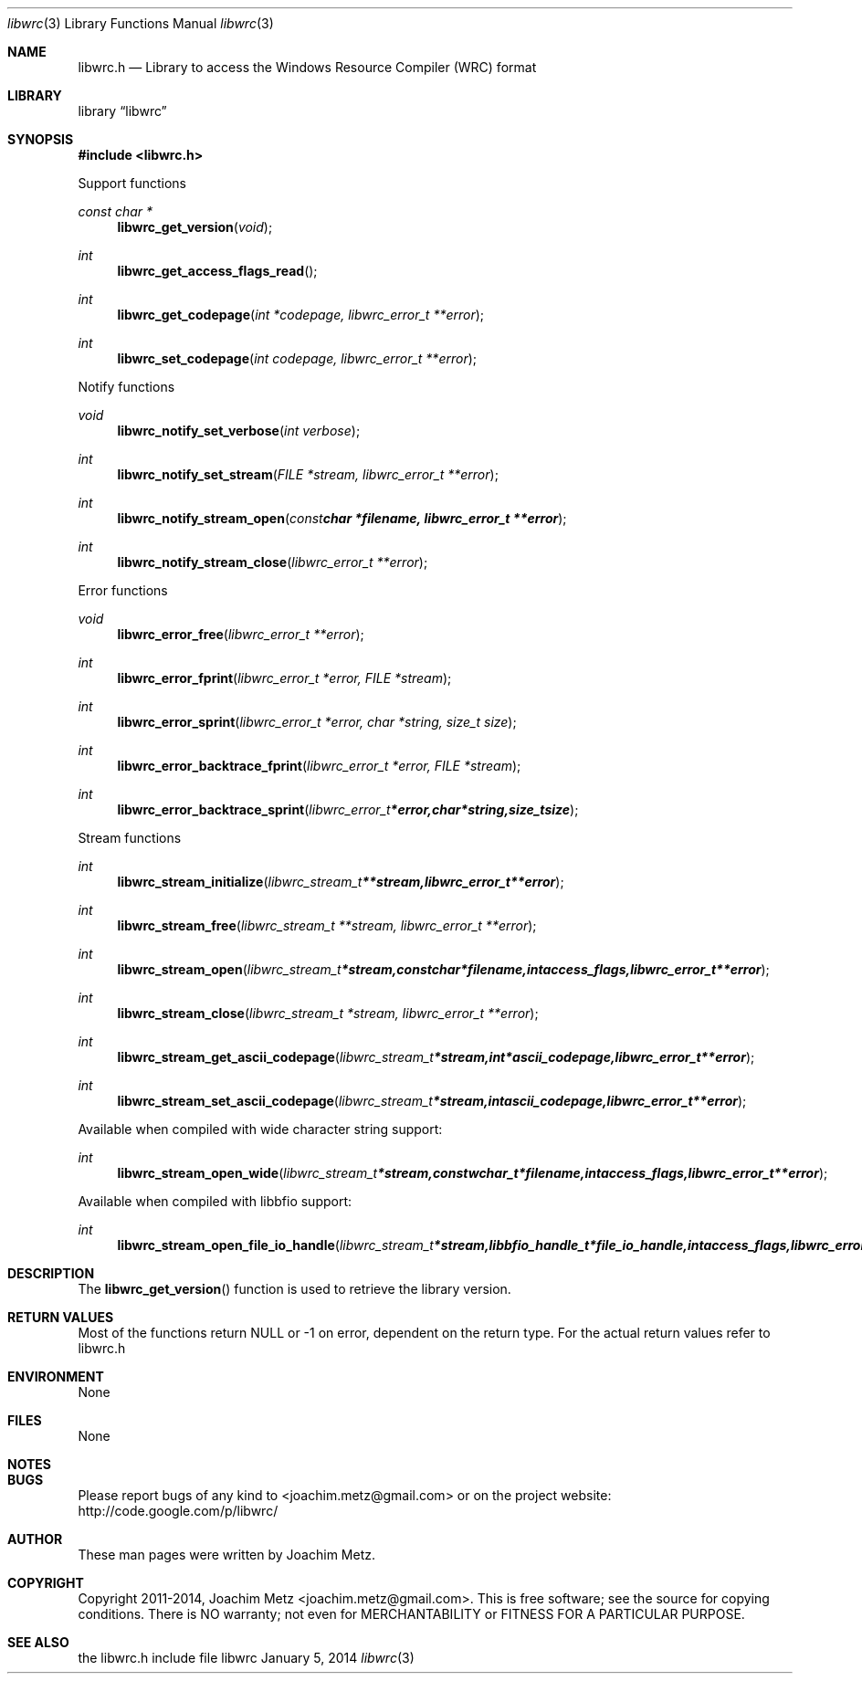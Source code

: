 .Dd January 5, 2014
.Dt libwrc 3
.Os libwrc
.Sh NAME
.Nm libwrc.h
.Nd Library to access the Windows Resource Compiler (WRC) format
.Sh LIBRARY
.Lb libwrc
.Sh SYNOPSIS
.In libwrc.h
.Pp
Support functions
.Ft const char *
.Fn libwrc_get_version "void"
.Ft int
.Fn libwrc_get_access_flags_read
.Ft int
.Fn libwrc_get_codepage "int *codepage, libwrc_error_t **error"
.Ft int
.Fn libwrc_set_codepage "int codepage, libwrc_error_t **error"
.Pp
Notify functions
.Ft void
.Fn libwrc_notify_set_verbose "int verbose"
.Ft int
.Fn libwrc_notify_set_stream "FILE *stream, libwrc_error_t **error"
.Ft int
.Fn libwrc_notify_stream_open "const char *filename, libwrc_error_t **error"
.Ft int
.Fn libwrc_notify_stream_close "libwrc_error_t **error"
.Pp
Error functions
.Ft void 
.Fn libwrc_error_free "libwrc_error_t **error"
.Ft int
.Fn libwrc_error_fprint "libwrc_error_t *error, FILE *stream"
.Ft int
.Fn libwrc_error_sprint "libwrc_error_t *error, char *string, size_t size"
.Ft int 
.Fn libwrc_error_backtrace_fprint "libwrc_error_t *error, FILE *stream"
.Ft int
.Fn libwrc_error_backtrace_sprint "libwrc_error_t *error, char *string, size_t size"
.Pp
Stream functions
.Ft int
.Fn libwrc_stream_initialize "libwrc_stream_t **stream, libwrc_error_t **error"
.Ft int
.Fn libwrc_stream_free "libwrc_stream_t **stream, libwrc_error_t **error"
.Ft int
.Fn libwrc_stream_open "libwrc_stream_t *stream, const char *filename, int access_flags, libwrc_error_t **error"
.Ft int
.Fn libwrc_stream_close "libwrc_stream_t *stream, libwrc_error_t **error"
.Ft int
.Fn libwrc_stream_get_ascii_codepage "libwrc_stream_t *stream, int *ascii_codepage, libwrc_error_t **error"
.Ft int
.Fn libwrc_stream_set_ascii_codepage "libwrc_stream_t *stream, int ascii_codepage, libwrc_error_t **error"
.Pp
Available when compiled with wide character string support:
.Ft int
.Fn libwrc_stream_open_wide "libwrc_stream_t *stream, const wchar_t *filename, int access_flags, libwrc_error_t **error"
.Pp
Available when compiled with libbfio support:
.Ft int
.Fn libwrc_stream_open_file_io_handle "libwrc_stream_t *stream, libbfio_handle_t *file_io_handle, int access_flags, libwrc_error_t **error"
.Sh DESCRIPTION
The
.Fn libwrc_get_version
function is used to retrieve the library version.
.Sh RETURN VALUES
Most of the functions return NULL or \-1 on error, dependent on the return type. For the actual return values refer to libwrc.h
.Sh ENVIRONMENT
None
.Sh FILES
None
.Sh NOTES
.Sh BUGS
Please report bugs of any kind to <joachim.metz@gmail.com> or on the project website:
http://code.google.com/p/libwrc/
.Sh AUTHOR
These man pages were written by Joachim Metz.
.Sh COPYRIGHT
Copyright 2011-2014, Joachim Metz <joachim.metz@gmail.com>.
This is free software; see the source for copying conditions. There is NO warranty; not even for MERCHANTABILITY or FITNESS FOR A PARTICULAR PURPOSE.
.Sh SEE ALSO
the libwrc.h include file
